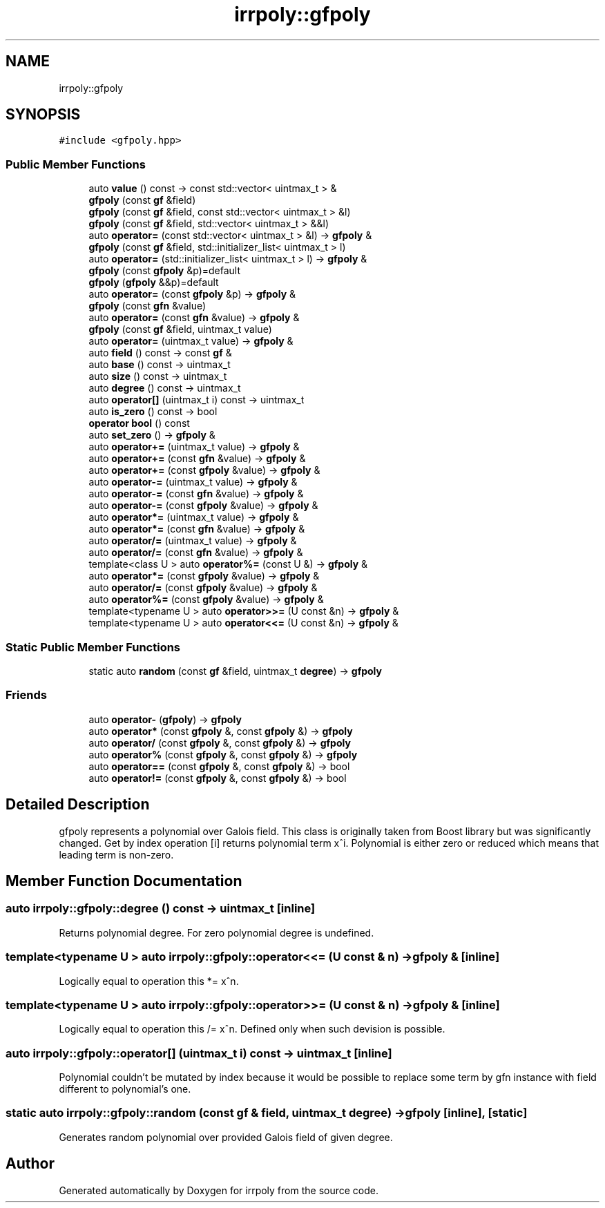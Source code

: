 .TH "irrpoly::gfpoly" 3 "Sun Jun 21 2020" "Version 2.3.0" "irrpoly" \" -*- nroff -*-
.ad l
.nh
.SH NAME
irrpoly::gfpoly
.SH SYNOPSIS
.br
.PP
.PP
\fC#include <gfpoly\&.hpp>\fP
.SS "Public Member Functions"

.in +1c
.ti -1c
.RI "auto \fBvalue\fP () const \-> const std::vector< uintmax_t > &"
.br
.ti -1c
.RI "\fBgfpoly\fP (const \fBgf\fP &field)"
.br
.ti -1c
.RI "\fBgfpoly\fP (const \fBgf\fP &field, const std::vector< uintmax_t > &l)"
.br
.ti -1c
.RI "\fBgfpoly\fP (const \fBgf\fP &field, std::vector< uintmax_t > &&l)"
.br
.ti -1c
.RI "auto \fBoperator=\fP (const std::vector< uintmax_t > &l) \-> \fBgfpoly\fP &"
.br
.ti -1c
.RI "\fBgfpoly\fP (const \fBgf\fP &field, std::initializer_list< uintmax_t > l)"
.br
.ti -1c
.RI "auto \fBoperator=\fP (std::initializer_list< uintmax_t > l) \-> \fBgfpoly\fP &"
.br
.ti -1c
.RI "\fBgfpoly\fP (const \fBgfpoly\fP &p)=default"
.br
.ti -1c
.RI "\fBgfpoly\fP (\fBgfpoly\fP &&p)=default"
.br
.ti -1c
.RI "auto \fBoperator=\fP (const \fBgfpoly\fP &p) \-> \fBgfpoly\fP &"
.br
.ti -1c
.RI "\fBgfpoly\fP (const \fBgfn\fP &value)"
.br
.ti -1c
.RI "auto \fBoperator=\fP (const \fBgfn\fP &value) \-> \fBgfpoly\fP &"
.br
.ti -1c
.RI "\fBgfpoly\fP (const \fBgf\fP &field, uintmax_t value)"
.br
.ti -1c
.RI "auto \fBoperator=\fP (uintmax_t value) \-> \fBgfpoly\fP &"
.br
.ti -1c
.RI "auto \fBfield\fP () const \-> const \fBgf\fP &"
.br
.ti -1c
.RI "auto \fBbase\fP () const \-> uintmax_t"
.br
.ti -1c
.RI "auto \fBsize\fP () const \-> uintmax_t"
.br
.ti -1c
.RI "auto \fBdegree\fP () const \-> uintmax_t"
.br
.ti -1c
.RI "auto \fBoperator[]\fP (uintmax_t i) const \-> uintmax_t"
.br
.ti -1c
.RI "auto \fBis_zero\fP () const \-> bool"
.br
.ti -1c
.RI "\fBoperator bool\fP () const"
.br
.ti -1c
.RI "auto \fBset_zero\fP () \-> \fBgfpoly\fP &"
.br
.ti -1c
.RI "auto \fBoperator+=\fP (uintmax_t value) \-> \fBgfpoly\fP &"
.br
.ti -1c
.RI "auto \fBoperator+=\fP (const \fBgfn\fP &value) \-> \fBgfpoly\fP &"
.br
.ti -1c
.RI "auto \fBoperator+=\fP (const \fBgfpoly\fP &value) \-> \fBgfpoly\fP &"
.br
.ti -1c
.RI "auto \fBoperator\-=\fP (uintmax_t value) \-> \fBgfpoly\fP &"
.br
.ti -1c
.RI "auto \fBoperator\-=\fP (const \fBgfn\fP &value) \-> \fBgfpoly\fP &"
.br
.ti -1c
.RI "auto \fBoperator\-=\fP (const \fBgfpoly\fP &value) \-> \fBgfpoly\fP &"
.br
.ti -1c
.RI "auto \fBoperator*=\fP (uintmax_t value) \-> \fBgfpoly\fP &"
.br
.ti -1c
.RI "auto \fBoperator*=\fP (const \fBgfn\fP &value) \-> \fBgfpoly\fP &"
.br
.ti -1c
.RI "auto \fBoperator/=\fP (uintmax_t value) \-> \fBgfpoly\fP &"
.br
.ti -1c
.RI "auto \fBoperator/=\fP (const \fBgfn\fP &value) \-> \fBgfpoly\fP &"
.br
.ti -1c
.RI "template<class U > auto \fBoperator%=\fP (const U &) \-> \fBgfpoly\fP &"
.br
.ti -1c
.RI "auto \fBoperator*=\fP (const \fBgfpoly\fP &value) \-> \fBgfpoly\fP &"
.br
.ti -1c
.RI "auto \fBoperator/=\fP (const \fBgfpoly\fP &value) \-> \fBgfpoly\fP &"
.br
.ti -1c
.RI "auto \fBoperator%=\fP (const \fBgfpoly\fP &value) \-> \fBgfpoly\fP &"
.br
.ti -1c
.RI "template<typename U > auto \fBoperator>>=\fP (U const &n) \-> \fBgfpoly\fP &"
.br
.ti -1c
.RI "template<typename U > auto \fBoperator<<=\fP (U const &n) \-> \fBgfpoly\fP &"
.br
.in -1c
.SS "Static Public Member Functions"

.in +1c
.ti -1c
.RI "static auto \fBrandom\fP (const \fBgf\fP &field, uintmax_t \fBdegree\fP) \-> \fBgfpoly\fP"
.br
.in -1c
.SS "Friends"

.in +1c
.ti -1c
.RI "auto \fBoperator\-\fP (\fBgfpoly\fP) \-> \fBgfpoly\fP"
.br
.ti -1c
.RI "auto \fBoperator*\fP (const \fBgfpoly\fP &, const \fBgfpoly\fP &) \-> \fBgfpoly\fP"
.br
.ti -1c
.RI "auto \fBoperator/\fP (const \fBgfpoly\fP &, const \fBgfpoly\fP &) \-> \fBgfpoly\fP"
.br
.ti -1c
.RI "auto \fBoperator%\fP (const \fBgfpoly\fP &, const \fBgfpoly\fP &) \-> \fBgfpoly\fP"
.br
.ti -1c
.RI "auto \fBoperator==\fP (const \fBgfpoly\fP &, const \fBgfpoly\fP &) \-> bool"
.br
.ti -1c
.RI "auto \fBoperator!=\fP (const \fBgfpoly\fP &, const \fBgfpoly\fP &) \-> bool"
.br
.in -1c
.SH "Detailed Description"
.PP 
gfpoly represents a polynomial over Galois field\&. This class is originally taken from Boost library but was significantly changed\&. Get by index operation [i] returns polynomial term x^i\&. Polynomial is either zero or reduced which means that leading term is non-zero\&. 
.SH "Member Function Documentation"
.PP 
.SS "auto irrpoly::gfpoly::degree () const \-> uintmax_t \fC [inline]\fP"
Returns polynomial degree\&. For zero polynomial degree is undefined\&. 
.SS "template<typename U > auto irrpoly::gfpoly::operator<<= (U const & n) \-> \fBgfpoly\fP & \fC [inline]\fP"
Logically equal to operation this *= x^n\&. 
.SS "template<typename U > auto irrpoly::gfpoly::operator>>= (U const & n) \-> \fBgfpoly\fP & \fC [inline]\fP"
Logically equal to operation this /= x^n\&. Defined only when such devision is possible\&. 
.SS "auto irrpoly::gfpoly::operator[] (uintmax_t i) const \-> uintmax_t \fC [inline]\fP"
Polynomial couldn't be mutated by index because it would be possible to replace some term by gfn instance with field different to polynomial's one\&. 
.SS "static auto irrpoly::gfpoly::random (const \fBgf\fP & field, uintmax_t degree) \-> \fBgfpoly\fP \fC [inline]\fP, \fC [static]\fP"
Generates random polynomial over provided Galois field of given degree\&. 

.SH "Author"
.PP 
Generated automatically by Doxygen for irrpoly from the source code\&.
